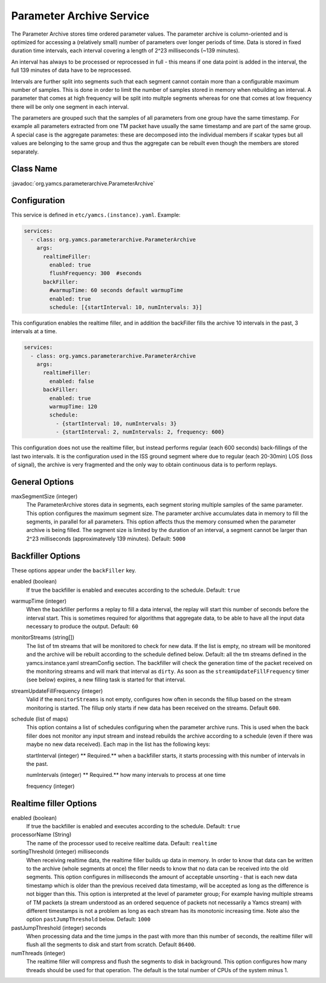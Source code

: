 Parameter Archive Service
=========================

The Parameter Archive stores time ordered parameter values. The parameter archive is column-oriented and is optimized for accessing a (relatively small) number of parameters over longer periods of time. Data is stored in fixed duration time intervals, each interval covering a length of 2^23 milliseconds (~139 minutes). 

An interval has always to be processed or reprocessed in full - this means if one data point is added in the interval, the full 139 minutes of data have to be reprocessed.

Intervals are further split into segments such that each segment cannot contain more than a configurable maximum number of samples. This is done in order to limit the number of samples stored in memory when rebuilding an interval. 
A parameter that comes at high frequency will be split into multple segments whereas for one that comes at low frequency there will be only one segment in each interval.

The parameters are grouped such that the samples of all parameters from one group have the same timestamp. For example all parameters extracted from one TM packet have usually the same timestamp and are part of the same group. A special case is the aggregate parametes: these are decomposed into the individual members if scakar types but all values are belonging to the same group and thus the aggregate can be rebuilt even though the members are stored separately.


Class Name
----------

:javadoc:`org.yamcs.parameterarchive.ParameterArchive`


Configuration
-------------

This service is defined in ``etc/yamcs.(instance).yaml``. Example:

.. code-block:: yaml

    services:
      - class: org.yamcs.parameterarchive.ParameterArchive
        args: 
          realtimeFiller:
            enabled: true
            flushFrequency: 300  #seconds
          backFiller:
            #warmupTime: 60 seconds default warmupTime
            enabled: true
            schedule: [{startInterval: 10, numIntervals: 3}]

This configuration enables the realtime filler, and in addition the backFiller fills the archive 10 intervals in the past, 3 intervals at a time.

.. code-block:: yaml

    services:
      - class: org.yamcs.parameterarchive.ParameterArchive
        args:
          realtimeFiller:
            enabled: false
          backFiller:
            enabled: true
            warmupTime: 120
            schedule:
              - {startInterval: 10, numIntervals: 3}
              - {startInterval: 2, numIntervals: 2, frequency: 600}

This configuration does not use the realtime filler, but instead performs regular (each 600 seconds) back-fillings of the last two intervals. It is the configuration used in the ISS ground segment where due to regular (each 20-30min) LOS (loss of signal), the archive is very fragmented and the only way to obtain continuous data is to perform replays.

General Options
---------------

maxSegmentSize (integer)
     The ParameterArchive stores data in segments, each segment storing multiple samples of the same parameter. This option configures the maximum segment size.
     The parameter archive accumulates data in memory to fill the segments, in parallel for all parameters. This option affects thus the memory consumed when the parameter archive is being filled. 
     The segment size is limited by the duration of an interval, a segment cannot be larger than 2^23 milliseconds (approximatevely 139 minutes).
     Default: ``5000``

     
     
Backfiller Options
------------------

These options appear under the ``backFiller`` key.

enabled  (boolean)
     If true the backfiller is enabled and executes according to the schedule. Default: ``true``
     
warmupTime (integer)
     When the backfiller performs a replay to fill a data interval, the replay will start this number of seconds before the interval start. This is sometimes required for algorithms that aggregate data, to be able to have all the input data necessary to produce the output. Default: ``60``
    

monitorStreams (string[])
     The list of tm streams that will be monitored to check for new data. If the list is empty, no stream will be monitored and the archive will be rebuilt according to the schedule defined below. Default: all the tm streams defined in the yamcs.instance.yaml streamConfig section. The backfiller will check the generation time of the packet received on the monitoring streams and will mark that interval as ``dirty``. As soon as the ``streamUpdateFillFrequency`` timer (see below) expires, a new filling task is started for that interval.

streamUpdateFillFrequency (integer)
     Valid if the ``monitorStreams`` is not empty, configures how often in seconds the fillup based on the stream monitoring is started. The fillup only starts if new data has been received on the streams. Default ``600``.

schedule (list of maps)
    This option contains a list of schedules configuring when the parameter archive runs. This is used when the back filler does not monitor any input stream and instead rebuilds the archive according to a schedule (even if there was maybe no new data received). Each map in the list has the following keys:
    
    startInterval (integer)
    ** Required.** when a backfiller starts, it starts processing with this number of intervals in the past.
    
    numIntervals (integer)
    ** Required.**  how many intervals to process at one time
    
    frequency (integer)
    

Realtime filler Options
-----------------------
   
enabled  (boolean)
     If true the backfiller is enabled and executes according to the schedule. Default: ``true``
 
processorName (String)
     The name of the processor used to receive realtime data. Default: ``realtime``
     
sortingThreshold (integer) milliseconds
     When receiving realtime data, the realtime filler builds up data in memory. In order to know that data can be written to the archive (whole segments at once) the filler needs to know that no data can be received into the old segments. This option configures in milliseconds the amount of acceptable unsorting - that is each new data timestamp which is older than the previous received data timestamp, will be accepted as long as the difference is not bigger than this. 
     This option is interpreted at the level of parameter group; For example having multiple streams of TM packets (a stream understood as an ordered sequence of packets not necessarily a Yamcs stream) with different timestamps is not a problem as long as each stream has its monotonic increasing time.
     Note also the option ``pastJumpThreshold`` below. Default: ``1000`` 

pastJumpThreshold (integer) seconds
     When processing data and the time jumps in the past with more than this number of seconds, the realtime filler will flush all the segments to disk and start from scratch. Default ``86400``.

numThreads (integer)
     The realtime filler will compress and flush the segments to disk in background. This option configures how many threads should be used for that operation. The default is the total number of CPUs of the system minus 1.
     
